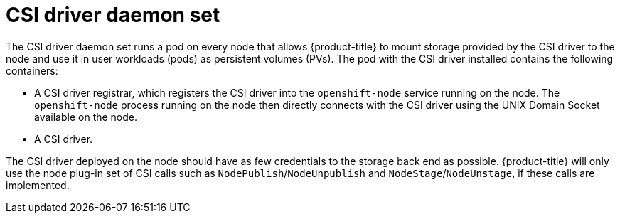 // Module included in the following assemblies:
//
// * storage/container_storage_interface/persistent_storage-csi.adoc

[id="csi-driver-daemonset_{context}"]
= CSI driver daemon set

[role="_abstract"]
The CSI driver daemon set runs a pod on every node that allows
{product-title} to mount storage provided by the CSI driver to the node
and use it in user workloads (pods) as persistent volumes (PVs). The pod
with the CSI driver installed contains the following containers:

* A CSI driver registrar, which registers the CSI driver into the
`openshift-node` service running on the node. The `openshift-node` process
running on the node then directly connects with the CSI driver using the
UNIX Domain Socket available on the node.
* A CSI driver.

The CSI driver deployed on the node should have as few credentials to the
storage back end as possible. {product-title} will only use the node plug-in
set of CSI calls such as `NodePublish`/`NodeUnpublish` and
`NodeStage`/`NodeUnstage`, if these calls are implemented.
